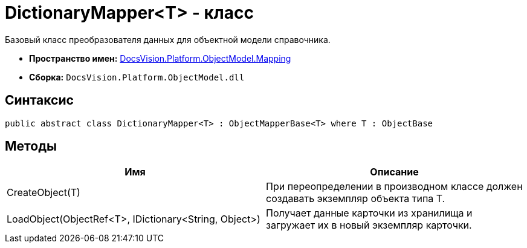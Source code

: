 = DictionaryMapper<T> - класс

Базовый класс преобразователя данных для объектной модели справочника.

* *Пространство имен:* xref:api/DocsVision/Platform/ObjectModel/Mapping/Mapping_NS.adoc[DocsVision.Platform.ObjectModel.Mapping]
* *Сборка:* `DocsVision.Platform.ObjectModel.dll`

== Синтаксис

[source,csharp]
----
public abstract class DictionaryMapper<T> : ObjectMapperBase<T> where T : ObjectBase
----

== Методы

[cols=",",options="header"]
|===
|Имя |Описание
|CreateObject(T) |При переопределении в производном классе должен создавать экземпляр объекта типа T.
|LoadObject(ObjectRef<T>, IDictionary<String, Object>) |Получает данные карточки из хранилища и загружает их в новый экземпляр карточки.
|===
